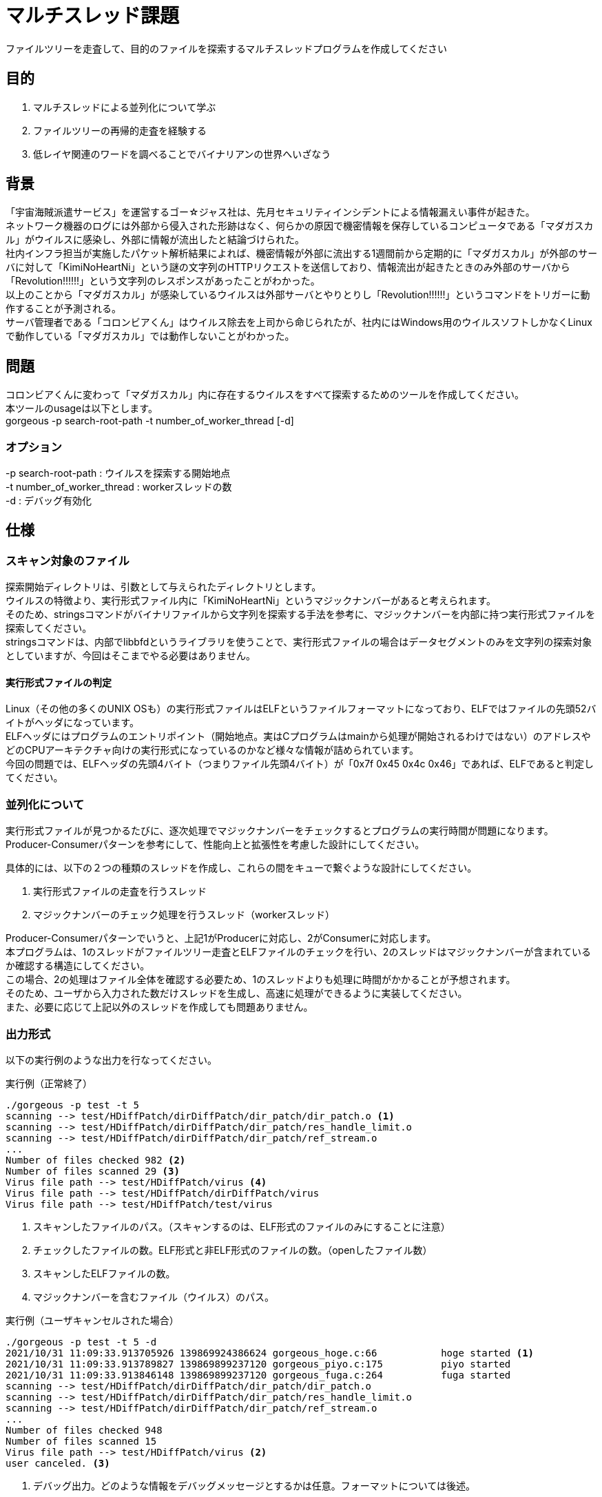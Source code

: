 :lang: ja
:doctype: article
:nofooter:
:hardbreaks-option:

= マルチスレッド課題
ファイルツリーを走査して、目的のファイルを探索するマルチスレッドプログラムを作成してください

== 目的
. マルチスレッドによる並列化について学ぶ
. ファイルツリーの再帰的走査を経験する
. 低レイヤ関連のワードを調べることでバイナリアンの世界へいざなう

== 背景
「宇宙海賊派遣サービス」を運営するゴー☆ジャス社は、先月セキュリティインシデントによる情報漏えい事件が起きた。
ネットワーク機器のログには外部から侵入された形跡はなく、何らかの原因で機密情報を保存しているコンピュータである「マダガスカル」がウイルスに感染し、外部に情報が流出したと結論づけられた。
社内インフラ担当が実施したパケット解析結果によれば、機密情報が外部に流出する1週間前から定期的に「マダガスカル」が外部のサーバに対して「KimiNoHeartNi」という謎の文字列のHTTPリクエストを送信しており、情報流出が起きたときのみ外部のサーバから「Revolution!!!!!!」という文字列のレスポンスがあったことがわかった。
以上のことから「マダガスカル」が感染しているウイルスは外部サーバとやりとりし「Revolution!!!!!!」というコマンドをトリガーに動作することが予測される。
サーバ管理者である「コロンビアくん」はウイルス除去を上司から命じられたが、社内にはWindows用のウイルスソフトしかなくLinuxで動作している「マダガスカル」では動作しないことがわかった。


== 問題
コロンビアくんに変わって「マダガスカル」内に存在するウイルスをすべて探索するためのツールを作成してください。
本ツールのusageは以下とします。
gorgeous -p search-root-path -t number_of_worker_thread [-d]

=== オプション
-p search-root-path : ウイルスを探索する開始地点
-t number_of_worker_thread : workerスレッドの数
-d : デバッグ有効化

== 仕様

=== スキャン対象のファイル
探索開始ディレクトリは、引数として与えられたディレクトリとします。
ウイルスの特徴より、実行形式ファイル内に「KimiNoHeartNi」というマジックナンバーがあると考えられます。
そのため、stringsコマンドがバイナリファイルから文字列を探索する手法を参考に、マジックナンバーを内部に持つ実行形式ファイルを探索してください。
stringsコマンドは、内部でlibbfdというライブラリを使うことで、実行形式ファイルの場合はデータセグメントのみを文字列の探索対象としていますが、今回はそこまでやる必要はありません。

==== 実行形式ファイルの判定
Linux（その他の多くのUNIX OSも）の実行形式ファイルはELFというファイルフォーマットになっており、ELFではファイルの先頭52バイトがヘッダになっています。
ELFヘッダにはプログラムのエントリポイント（開始地点。実はCプログラムはmainから処理が開始されるわけではない）のアドレスやどのCPUアーキテクチャ向けの実行形式になっているのかなど様々な情報が詰められています。
今回の問題では、ELFヘッダの先頭4バイト（つまりファイル先頭4バイト）が「0x7f 0x45 0x4c 0x46」であれば、ELFであると判定してください。

=== 並列化について
実行形式ファイルが見つかるたびに、逐次処理でマジックナンバーをチェックするとプログラムの実行時間が問題になります。
Producer-Consumerパターンを参考にして、性能向上と拡張性を考慮した設計にしてください。

具体的には、以下の２つの種類のスレッドを作成し、これらの間をキューで繋ぐような設計にしてください。

. 実行形式ファイルの走査を行うスレッド
. マジックナンバーのチェック処理を行うスレッド（workerスレッド）

Producer-Consumerパターンでいうと、上記1がProducerに対応し、2がConsumerに対応します。
本プログラムは、1のスレッドがファイルツリー走査とELFファイルのチェックを行い、2のスレッドはマジックナンバーが含まれているか確認する構造にしてください。
この場合、2の処理はファイル全体を確認する必要ため、1のスレッドよりも処理に時間がかかることが予想されます。
そのため、ユーザから入力された数だけスレッドを生成し、高速に処理ができるように実装してください。
また、必要に応じて上記以外のスレッドを作成しても問題ありません。


=== 出力形式
以下の実行例のような出力を行なってください。

.実行例（正常終了）
----
./gorgeous -p test -t 5
scanning --> test/HDiffPatch/dirDiffPatch/dir_patch/dir_patch.o <1>
scanning --> test/HDiffPatch/dirDiffPatch/dir_patch/res_handle_limit.o
scanning --> test/HDiffPatch/dirDiffPatch/dir_patch/ref_stream.o
...
Number of files checked 982 <2>
Number of files scanned 29 <3>
Virus file path --> test/HDiffPatch/virus <4>
Virus file path --> test/HDiffPatch/dirDiffPatch/virus
Virus file path --> test/HDiffPatch/test/virus
----
<1> スキャンしたファイルのパス。（スキャンするのは、ELF形式のファイルのみにすることに注意）
<2> チェックしたファイルの数。ELF形式と非ELF形式のファイルの数。（openしたファイル数）
<3> スキャンしたELFファイルの数。
<4> マジックナンバーを含むファイル（ウイルス）のパス。

.実行例（ユーザキャンセルされた場合）
----
./gorgeous -p test -t 5 -d
2021/10/31 11:09:33.913705926 139869924386624 gorgeous_hoge.c:66           hoge started <1>
2021/10/31 11:09:33.913789827 139869899237120 gorgeous_piyo.c:175          piyo started
2021/10/31 11:09:33.913846148 139869899237120 gorgeous_fuga.c:264          fuga started
scanning --> test/HDiffPatch/dirDiffPatch/dir_patch/dir_patch.o
scanning --> test/HDiffPatch/dirDiffPatch/dir_patch/res_handle_limit.o
scanning --> test/HDiffPatch/dirDiffPatch/dir_patch/ref_stream.o
...
Number of files checked 948
Number of files scanned 15
Virus file path --> test/HDiffPatch/virus <2>
user canceled. <3>
----
<1> デバッグ出力。どのような情報をデバッグメッセージとするかは任意。フォーマットについては後述。
<2> ユーザキャンセルされるまでに見つけられたウイルスのファイルパス。
<3> ユーザキャンセルの場合は、「user canceled.」というメッセージを出力して終了すること。

=== エラーコード
エラーコードは、以下のものは含めてください。
ただし、必要に応じて各自で追加してもよいです。
また、正常終了の時は終了コードは0とし、エラー終了の場合は終了コードをエラーコードとしてください。
この場合、ユーザキャンセルはエラー終了として扱ってください。(つまりエラーコードを終了コードとし、エラーメッセージも出力してください)

.エラーコードテーブル
[cols="1,3", options="header"]
|===
|エラーコード
|エラーメッセージ
|1
|user canceled.
|2
|usage : gorgeous -p search_root_path -t number_of_worker_thread [-d]
|3
|memory allocation error.
|4
|library error. %s
|5
|system error. %s
|===


=== デバッグ出力
マルチスレッドで動作するアプリケーションは、競合状態など再現性のないバグが起こりやすく、またデバッグがしずらい特徴があります。
そのため、本プログラムではデバッグ出力を実装してください。デバッグ出力のフォーマットは以下のようにしてください。(nsecはナノ秒)
先頭からLINEまでをヘッダとし、ここは90バイトの左詰めにしてください。
また、ヘッダ+メッセージを合わせて512バイトにしてください。

----
yyyy/mm/dd HH/MM/SS.nsec thread_id FILENAME:LINE message
----

デバッグ出力のタイミングは任意としますが、障害発生時にトレースできるように最低限の出力は行なってください。

=== ユーザキャンセル
実行途中で処理をキャンセルできる機能（ユーザキャンセル）を実装してください。
ユーザキャンセルを受けた場合、速やかに各種処理を打ち切って終了してください。
ユーザキャンセルを受ける前に、既にウイルスを１つ以上見つけていた場合は、ウイルスのパスを出力してから終了してください。


== 制約
=== ファイルツリー走査の再帰処理について
ファイルツリーを走査する場合、再帰処理を使って実装されることがよくあります。
おそらくネットなどを参考にするとそのような実装が多く見つかるかと思います。
しかし、今回は再帰処理を用いずにファイルツリーの走査を実装してください。
再帰処理を用いない理由は、再帰処理はバグを生みやすいことと保守性が悪くなることおよび使用するスタックサイズのコントロールが難しいからです。
実際の開発でも再帰処理は基本的には使わないことをルールとしていることがあります。
再帰処理を使わずにファイルツリーを走査する方法は調べてみてください。

=== スレッドのキャンセル処理について
ユーザキャンセルを受けたときにスレッドをキャンセルする処理を実装することになりますが、pthread_cancelは使用しないでください。
pthread_cancelは遅延キャンセルを使ったとしても、実際にどこでキャンセルが行われるかが非決定的になるため、各種実装が難しくなるのと保守性が悪くなるためです。


== レビューポイントについて
本課題は、今までの課題と比べて難易度が高く、実装量もかなり多いのですべて実装してからレビューするのではなく、実装機能を分割してからレビューに出すようにしてください。
どの単位でレビューに出すかはレビュアと話し合って決めてください。

